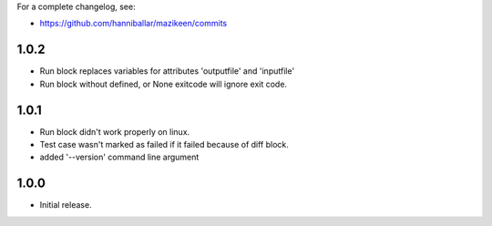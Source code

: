 
For a complete changelog, see:

* https://github.com/hanniballar/mazikeen/commits

1.0.2
-----
* Run block replaces variables for attributes 'outputfile' and 'inputfile'
* Run block without defined, or None exitcode will ignore exit code.

1.0.1
-----
* Run block didn't work properly on linux.
* Test case wasn't marked as failed if it failed because of diff block.
* added '--version' command line argument

1.0.0
-----
* Initial release.
